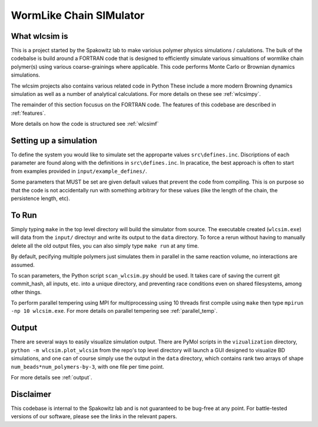 WormLike Chain SIMulator
========================

.. image:: https://travis-ci.com/SpakowitzLab/wlcsim.svg?branch=master
    :target: https://travis-ci.com/SpakowitzLab/wlcsim

.. image:: https://readthedocs.org/projects/wlcsim/badge/?version=latest
    :target: https://wlcsim.readthedocs.io/en/latest/?badge=latest
    :alt: Documentation Status

What wlcsim is
--------------

This is a project started by the Spakowitz lab to make varioius polymer physics
simulations / calulations.  The bulk of the codebalse is build around a FORTRAN
code that is designed to efficiently simulate various simualtions of wormlike
chain polymer(s) using various coarse-grainings where applicable.  This code
performs Monte Carlo or Brownian dynamics simulations.

The wlcsim projects also contains various related code in Python  These include
a more modern Browning dynamics simulation as well as a number of analytical
calculations.  For more details on these see :ref:`wlcsimpy`.

The remainder of this section focusus on the FORTRAN code.
The features of this codebase are described in :ref:`features`.

More details on how the code is structured see :ref:`wlcsimf`

Setting up a simulation
-----------------------

To define the system you would like to simulate set the approparte values
``src\defines.inc``.  Discriptions of each parameter are found along with the
definitions in ``src\defines.inc``.  In pracatice, the best approach is often to
start from examples provided in ``input/example_defines/``.

Some parameters that MUST be set are given default values that prevent the code
from compiling. This is on purpose so that the code is not accidentally run with
something arbitrary for these values (like the length of the chain, the
persistence length, etc).

To Run
------

Simply typing ``make`` in the top level directory will build the simulator
from source. The executable created (``wlcsim.exe``) will data from the ``input/``
directoyr and write its output to the ``data`` directory.
To force a rerun without having to manually delete all the old output files, you
can also simply type ``make run`` at any time.

By default, pecifying multiple polymers just simulates them in parallel in the same
reaction volume, no interactions are assumed.

To scan parameters, the Python script ``scan_wlcsim.py`` should be used. It takes
care of saving the current git commit\_hash, all inputs, etc. into a unique
directory, and preventing race conditions even on shared filesystems, among
other things.

To perform parallel tempering using MPI for multiprocessing using 10 threads
first compile using ``make`` then type ``mpirun -np 10 wlcsim.exe``.  For more
details on parallel tempering see :ref:`parallel_temp`.

Output
------

There are several ways to easily visualize simulation output. There are PyMol
scripts in the ``vizualization`` directory, ``python -m wlcsim.plot_wlcsim``
from the repo's top level directory will launch a GUI designed to visualize BD
simulations, and one can of course simply use the output in the ``data``
directory, which contains rank two arrays of shape
``num_beads*num_polymers-by-3``, with one file per time point.

For more details see :ref:`output`.


Disclaimer
----------

This codebase is internal to the Spakowitz lab and is not guaranteed to be
bug-free at any point. For battle-tested versions of our software, please see
the links in the relevant papers.
